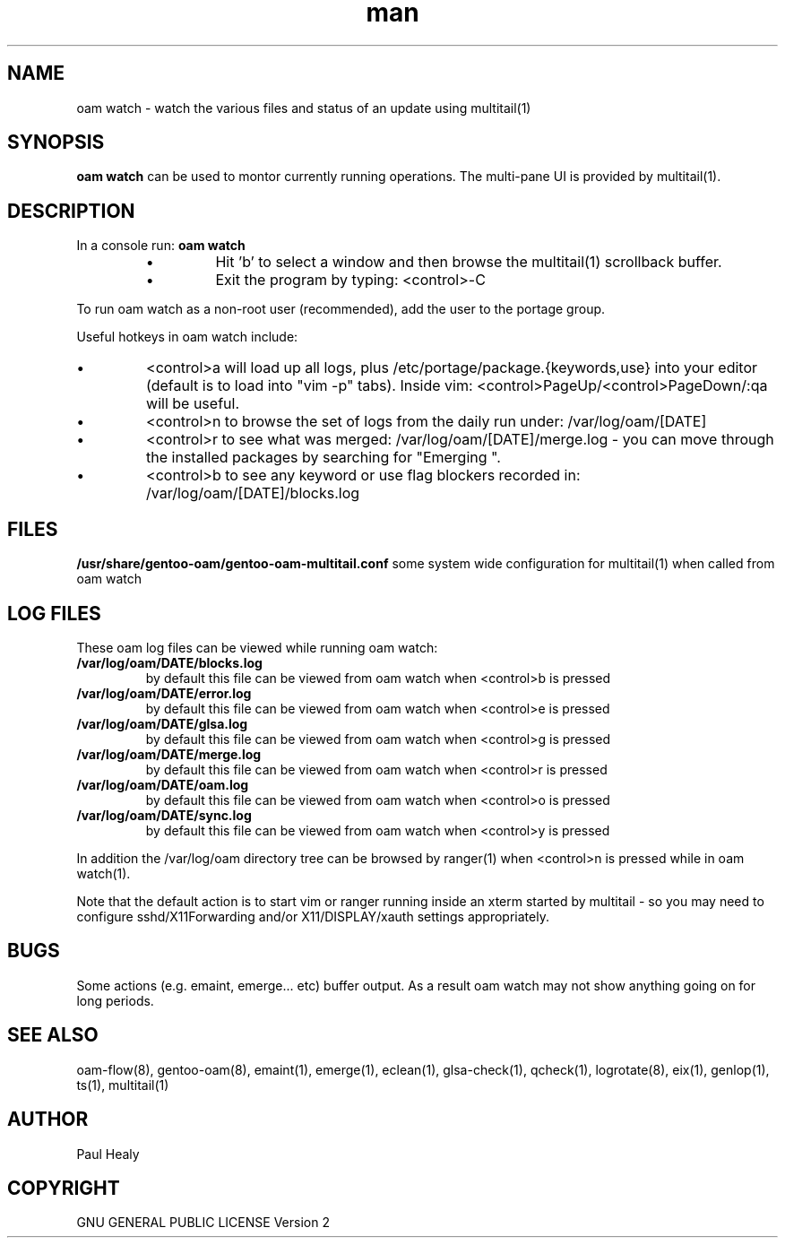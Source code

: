 .\" Manpage for oam watch
.TH man 8 "10 May 2015" "1.0" "gentoo-oam man page"

.SH NAME
oam watch \- watch the various files and status of an update using multitail(1)

.SH SYNOPSIS

.B oam watch
can be used to montor currently running operations. The multi-pane UI is provided by multitail(1).

.SH DESCRIPTION

In a console run:
.B
oam watch
.P
.RS
.P
.IP \(bu
Hit 'b' to select a window and then browse the multitail(1) scrollback buffer.
.IP \(bu
Exit the program by typing: <control>-C
.RE
.P
To run oam watch as a non-root user (recommended), add the user to the portage group.
.P

Useful hotkeys in oam watch include:
.IP \(bu
<control>a will load up all logs, plus /etc/portage/package.{keywords,use} into your editor
(default is to load into "vim -p" tabs). Inside vim: <control>PageUp/<control>PageDown/:qa will be useful.
.IP \(bu
<control>n to browse the set of logs from the daily run under: /var/log/oam/[DATE] 
.IP \(bu
<control>r to see what was merged: /var/log/oam/[DATE]/merge.log - you can move through the installed
packages by searching for "Emerging ".
.IP \(bu
<control>b to see any keyword or use flag blockers recorded in: /var/log/oam/[DATE]/blocks.log
.P

.SH FILES

.BI /usr/share/gentoo-oam/gentoo-oam-multitail.conf
some system wide configuration for multitail(1) when called from oam watch

.SH LOG FILES

These oam log files can be viewed while running oam watch:
.TP
.BI /var/log/oam/DATE/blocks.log
by default this file can be viewed from oam watch when <control>b is pressed
.TP
.BI /var/log/oam/DATE/error.log
by default this file can be viewed from oam watch when <control>e is pressed
.TP
.BI /var/log/oam/DATE/glsa.log
by default this file can be viewed from oam watch when <control>g is pressed
.TP
.BI /var/log/oam/DATE/merge.log
by default this file can be viewed from oam watch when <control>r is pressed
.TP
.BI /var/log/oam/DATE/oam.log
by default this file can be viewed from oam watch when <control>o is pressed
.TP
.BI /var/log/oam/DATE/sync.log
by default this file can be viewed from oam watch when <control>y is pressed
.P
In addition the /var/log/oam directory tree can be browsed by ranger(1) when
<control>n is pressed while in oam watch(1).
.P
Note that the default action is to start vim or ranger running inside
an xterm started by multitail - so you may need to configure
sshd/X11Forwarding and/or X11/DISPLAY/xauth settings appropriately.

.SH BUGS
Some actions (e.g. emaint, emerge... etc) buffer output. As a result
oam watch may not show anything going on for long periods.

.SH SEE ALSO
oam-flow(8), gentoo-oam(8), emaint(1), emerge(1), eclean(1), glsa-check(1), qcheck(1), logrotate(8),
eix(1), genlop(1), ts(1), multitail(1)

.SH AUTHOR
Paul Healy

.SH COPYRIGHT
GNU GENERAL PUBLIC LICENSE Version 2
